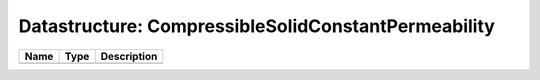 Datastructure: CompressibleSolidConstantPermeability
====================================================

==== ==== ============================ 
Name Type Description                  
==== ==== ============================ 
          (no documentation available) 
==== ==== ============================ 


